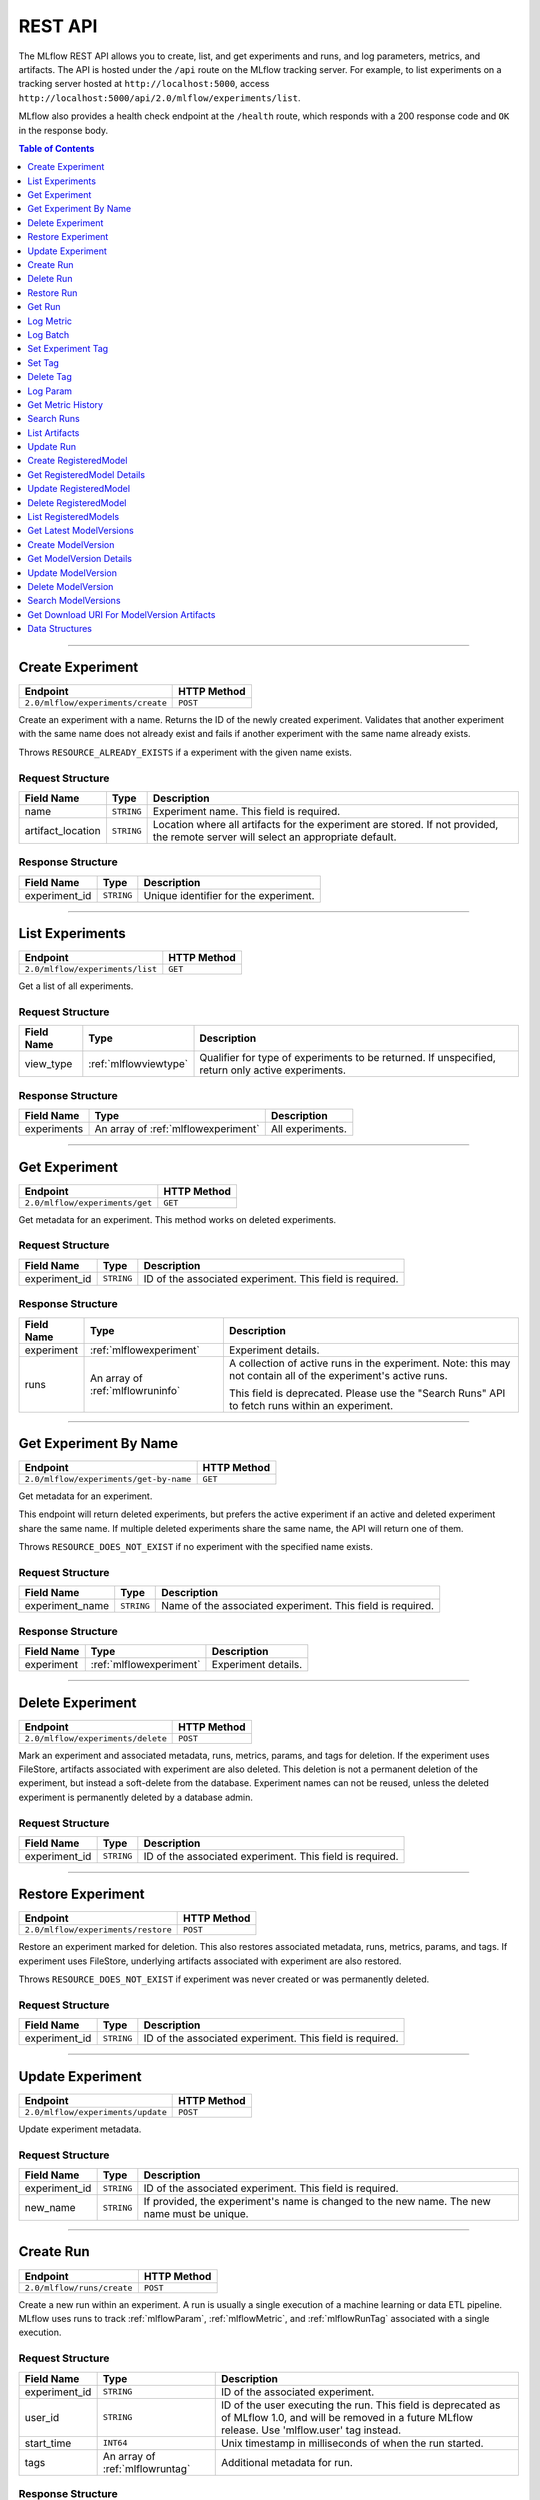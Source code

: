 
.. _rest-api:

========
REST API
========


The MLflow REST API allows you to create, list, and get experiments and runs, and log parameters, metrics, and artifacts.
The API is hosted under the ``/api`` route on the MLflow tracking server. For example, to list
experiments on a tracking server hosted at ``http://localhost:5000``, access
``http://localhost:5000/api/2.0/mlflow/experiments/list``.

MLflow also provides a health check endpoint at the ``/health`` route, which responds with a 200 response code and
``OK`` in the response body.

.. contents:: Table of Contents
    :local:
    :depth: 1

===========================



.. _mlflowMlflowServicecreateExperiment:

Create Experiment
=================


+-----------------------------------+-------------+
|             Endpoint              | HTTP Method |
+===================================+=============+
| ``2.0/mlflow/experiments/create`` | ``POST``    |
+-----------------------------------+-------------+

Create an experiment with a name. Returns the ID of the newly created experiment.
Validates that another experiment with the same name does not already exist and fails
if another experiment with the same name already exists.


Throws ``RESOURCE_ALREADY_EXISTS`` if a experiment with the given name exists.




.. _mlflowCreateExperiment:

Request Structure
-----------------






+-------------------+------------+------------------------------------------------------------------------+
|    Field Name     |    Type    |                              Description                               |
+===================+============+========================================================================+
| name              | ``STRING`` | Experiment name.                                                       |
|                   |            | This field is required.                                                |
|                   |            |                                                                        |
+-------------------+------------+------------------------------------------------------------------------+
| artifact_location | ``STRING`` | Location where all artifacts for the experiment are stored.            |
|                   |            | If not provided, the remote server will select an appropriate default. |
+-------------------+------------+------------------------------------------------------------------------+

.. _mlflowCreateExperimentResponse:

Response Structure
------------------






+---------------+------------+---------------------------------------+
|  Field Name   |    Type    |              Description              |
+===============+============+=======================================+
| experiment_id | ``STRING`` | Unique identifier for the experiment. |
+---------------+------------+---------------------------------------+

===========================



.. _mlflowMlflowServicelistExperiments:

List Experiments
================


+---------------------------------+-------------+
|            Endpoint             | HTTP Method |
+=================================+=============+
| ``2.0/mlflow/experiments/list`` | ``GET``     |
+---------------------------------+-------------+

Get a list of all experiments.




.. _mlflowListExperiments:

Request Structure
-----------------






+------------+-----------------------+---------------------------------------------------+
| Field Name |         Type          |                    Description                    |
+============+=======================+===================================================+
| view_type  | :ref:`mlflowviewtype` | Qualifier for type of experiments to be returned. |
|            |                       | If unspecified, return only active experiments.   |
+------------+-----------------------+---------------------------------------------------+

.. _mlflowListExperimentsResponse:

Response Structure
------------------






+-------------+-------------------------------------+------------------+
| Field Name  |                Type                 |   Description    |
+=============+=====================================+==================+
| experiments | An array of :ref:`mlflowexperiment` | All experiments. |
+-------------+-------------------------------------+------------------+

===========================



.. _mlflowMlflowServicegetExperiment:

Get Experiment
==============


+--------------------------------+-------------+
|            Endpoint            | HTTP Method |
+================================+=============+
| ``2.0/mlflow/experiments/get`` | ``GET``     |
+--------------------------------+-------------+

Get metadata for an experiment. This method works on deleted experiments.




.. _mlflowGetExperiment:

Request Structure
-----------------






+---------------+------------+----------------------------------+
|  Field Name   |    Type    |           Description            |
+===============+============+==================================+
| experiment_id | ``STRING`` | ID of the associated experiment. |
|               |            | This field is required.          |
|               |            |                                  |
+---------------+------------+----------------------------------+

.. _mlflowGetExperimentResponse:

Response Structure
------------------






+------------+----------------------------------+---------------------------------------------------------------------------+
| Field Name |               Type               |                                Description                                |
+============+==================================+===========================================================================+
| experiment | :ref:`mlflowexperiment`          | Experiment details.                                                       |
+------------+----------------------------------+---------------------------------------------------------------------------+
| runs       | An array of :ref:`mlflowruninfo` | A collection of active runs in the experiment. Note: this may not contain |
|            |                                  | all of the experiment's active runs.                                      |
|            |                                  |                                                                           |
|            |                                  | This field is deprecated. Please use the "Search Runs" API to fetch       |
|            |                                  | runs within an experiment.                                                |
+------------+----------------------------------+---------------------------------------------------------------------------+

===========================



.. _mlflowMlflowServicegetExperimentByName:

Get Experiment By Name
======================


+----------------------------------------+-------------+
|                Endpoint                | HTTP Method |
+========================================+=============+
| ``2.0/mlflow/experiments/get-by-name`` | ``GET``     |
+----------------------------------------+-------------+

Get metadata for an experiment.

This endpoint will return deleted experiments, but prefers the active experiment
if an active and deleted experiment share the same name. If multiple deleted
experiments share the same name, the API will return one of them.

Throws ``RESOURCE_DOES_NOT_EXIST`` if no experiment with the specified name exists.




.. _mlflowGetExperimentByName:

Request Structure
-----------------






+-----------------+------------+------------------------------------+
|   Field Name    |    Type    |            Description             |
+=================+============+====================================+
| experiment_name | ``STRING`` | Name of the associated experiment. |
|                 |            | This field is required.            |
|                 |            |                                    |
+-----------------+------------+------------------------------------+

.. _mlflowGetExperimentByNameResponse:

Response Structure
------------------






+------------+-------------------------+---------------------+
| Field Name |          Type           |     Description     |
+============+=========================+=====================+
| experiment | :ref:`mlflowexperiment` | Experiment details. |
+------------+-------------------------+---------------------+

===========================



.. _mlflowMlflowServicedeleteExperiment:

Delete Experiment
=================


+-----------------------------------+-------------+
|             Endpoint              | HTTP Method |
+===================================+=============+
| ``2.0/mlflow/experiments/delete`` | ``POST``    |
+-----------------------------------+-------------+

Mark an experiment and associated metadata, runs, metrics, params, and tags for deletion.
If the experiment uses FileStore, artifacts associated with experiment are also deleted.
This deletion is not a permanent deletion of the experiment, but instead a soft-delete from the database.
Experiment names can not be reused, unless the deleted experiment is permanently deleted by a database admin.



.. _mlflowDeleteExperiment:

Request Structure
-----------------






+---------------+------------+----------------------------------+
|  Field Name   |    Type    |           Description            |
+===============+============+==================================+
| experiment_id | ``STRING`` | ID of the associated experiment. |
|               |            | This field is required.          |
|               |            |                                  |
+---------------+------------+----------------------------------+

===========================



.. _mlflowMlflowServicerestoreExperiment:

Restore Experiment
==================


+------------------------------------+-------------+
|              Endpoint              | HTTP Method |
+====================================+=============+
| ``2.0/mlflow/experiments/restore`` | ``POST``    |
+------------------------------------+-------------+

Restore an experiment marked for deletion. This also restores
associated metadata, runs, metrics, params, and tags. If experiment uses FileStore, underlying
artifacts associated with experiment are also restored.

Throws ``RESOURCE_DOES_NOT_EXIST`` if experiment was never created or was permanently deleted.




.. _mlflowRestoreExperiment:

Request Structure
-----------------






+---------------+------------+----------------------------------+
|  Field Name   |    Type    |           Description            |
+===============+============+==================================+
| experiment_id | ``STRING`` | ID of the associated experiment. |
|               |            | This field is required.          |
|               |            |                                  |
+---------------+------------+----------------------------------+

===========================



.. _mlflowMlflowServiceupdateExperiment:

Update Experiment
=================


+-----------------------------------+-------------+
|             Endpoint              | HTTP Method |
+===================================+=============+
| ``2.0/mlflow/experiments/update`` | ``POST``    |
+-----------------------------------+-------------+

Update experiment metadata.




.. _mlflowUpdateExperiment:

Request Structure
-----------------






+---------------+------------+---------------------------------------------------------------------------------------------+
|  Field Name   |    Type    |                                         Description                                         |
+===============+============+=============================================================================================+
| experiment_id | ``STRING`` | ID of the associated experiment.                                                            |
|               |            | This field is required.                                                                     |
|               |            |                                                                                             |
+---------------+------------+---------------------------------------------------------------------------------------------+
| new_name      | ``STRING`` | If provided, the experiment's name is changed to the new name. The new name must be unique. |
+---------------+------------+---------------------------------------------------------------------------------------------+

===========================



.. _mlflowMlflowServicecreateRun:

Create Run
==========


+----------------------------+-------------+
|          Endpoint          | HTTP Method |
+============================+=============+
| ``2.0/mlflow/runs/create`` | ``POST``    |
+----------------------------+-------------+

Create a new run within an experiment. A run is usually a single execution of a
machine learning or data ETL pipeline. MLflow uses runs to track :ref:`mlflowParam`,
:ref:`mlflowMetric`, and :ref:`mlflowRunTag` associated with a single execution.




.. _mlflowCreateRun:

Request Structure
-----------------






+---------------+---------------------------------+----------------------------------------------------------------------------+
|  Field Name   |              Type               |                                Description                                 |
+===============+=================================+============================================================================+
| experiment_id | ``STRING``                      | ID of the associated experiment.                                           |
+---------------+---------------------------------+----------------------------------------------------------------------------+
| user_id       | ``STRING``                      | ID of the user executing the run.                                          |
|               |                                 | This field is deprecated as of MLflow 1.0, and will be removed in a future |
|               |                                 | MLflow release. Use 'mlflow.user' tag instead.                             |
+---------------+---------------------------------+----------------------------------------------------------------------------+
| start_time    | ``INT64``                       | Unix timestamp in milliseconds of when the run started.                    |
+---------------+---------------------------------+----------------------------------------------------------------------------+
| tags          | An array of :ref:`mlflowruntag` | Additional metadata for run.                                               |
+---------------+---------------------------------+----------------------------------------------------------------------------+

.. _mlflowCreateRunResponse:

Response Structure
------------------






+------------+------------------+------------------------+
| Field Name |       Type       |      Description       |
+============+==================+========================+
| run        | :ref:`mlflowrun` | The newly created run. |
+------------+------------------+------------------------+

===========================



.. _mlflowMlflowServicedeleteRun:

Delete Run
==========


+----------------------------+-------------+
|          Endpoint          | HTTP Method |
+============================+=============+
| ``2.0/mlflow/runs/delete`` | ``POST``    |
+----------------------------+-------------+

Mark a run for deletion.




.. _mlflowDeleteRun:

Request Structure
-----------------






+------------+------------+--------------------------+
| Field Name |    Type    |       Description        |
+============+============+==========================+
| run_id     | ``STRING`` | ID of the run to delete. |
|            |            | This field is required.  |
|            |            |                          |
+------------+------------+--------------------------+

===========================



.. _mlflowMlflowServicerestoreRun:

Restore Run
===========


+-----------------------------+-------------+
|          Endpoint           | HTTP Method |
+=============================+=============+
| ``2.0/mlflow/runs/restore`` | ``POST``    |
+-----------------------------+-------------+

Restore a deleted run.




.. _mlflowRestoreRun:

Request Structure
-----------------






+------------+------------+---------------------------+
| Field Name |    Type    |        Description        |
+============+============+===========================+
| run_id     | ``STRING`` | ID of the run to restore. |
|            |            | This field is required.   |
|            |            |                           |
+------------+------------+---------------------------+

===========================



.. _mlflowMlflowServicegetRun:

Get Run
=======


+-------------------------+-------------+
|        Endpoint         | HTTP Method |
+=========================+=============+
| ``2.0/mlflow/runs/get`` | ``GET``     |
+-------------------------+-------------+

Get metadata, metrics, params, and tags for a run. In the case where multiple metrics
with the same key are logged for a run, return only the value with the latest timestamp.
If there are multiple values with the latest timestamp, return the maximum of these values.




.. _mlflowGetRun:

Request Structure
-----------------






+------------+------------+--------------------------------------------------------------------------+
| Field Name |    Type    |                               Description                                |
+============+============+==========================================================================+
| run_id     | ``STRING`` | ID of the run to fetch. Must be provided.                                |
+------------+------------+--------------------------------------------------------------------------+
| run_uuid   | ``STRING`` | [Deprecated, use run_id instead] ID of the run to fetch. This field will |
|            |            | be removed in a future MLflow version.                                   |
+------------+------------+--------------------------------------------------------------------------+

.. _mlflowGetRunResponse:

Response Structure
------------------






+------------+------------------+----------------------------------------------------------------------------+
| Field Name |       Type       |                                Description                                 |
+============+==================+============================================================================+
| run        | :ref:`mlflowrun` | Run metadata (name, start time, etc) and data (metrics, params, and tags). |
+------------+------------------+----------------------------------------------------------------------------+

===========================



.. _mlflowMlflowServicelogMetric:

Log Metric
==========


+--------------------------------+-------------+
|            Endpoint            | HTTP Method |
+================================+=============+
| ``2.0/mlflow/runs/log-metric`` | ``POST``    |
+--------------------------------+-------------+

Log a metric for a run. A metric is a key-value pair (string key, float value) with an
associated timestamp. Examples include the various metrics that represent ML model accuracy.
A metric can be logged multiple times.




.. _mlflowLogMetric:

Request Structure
-----------------






+------------+------------+-----------------------------------------------------------------------------------------------+
| Field Name |    Type    |                                          Description                                          |
+============+============+===============================================================================================+
| run_id     | ``STRING`` | ID of the run under which to log the metric. Must be provided.                                |
+------------+------------+-----------------------------------------------------------------------------------------------+
| run_uuid   | ``STRING`` | [Deprecated, use run_id instead] ID of the run under which to log the metric. This field will |
|            |            | be removed in a future MLflow version.                                                        |
+------------+------------+-----------------------------------------------------------------------------------------------+
| key        | ``STRING`` | Name of the metric.                                                                           |
|            |            | This field is required.                                                                       |
|            |            |                                                                                               |
+------------+------------+-----------------------------------------------------------------------------------------------+
| value      | ``DOUBLE`` | Double value of the metric being logged.                                                      |
|            |            | This field is required.                                                                       |
|            |            |                                                                                               |
+------------+------------+-----------------------------------------------------------------------------------------------+
| timestamp  | ``INT64``  | Unix timestamp in milliseconds at the time metric was logged.                                 |
|            |            | This field is required.                                                                       |
|            |            |                                                                                               |
+------------+------------+-----------------------------------------------------------------------------------------------+
| step       | ``INT64``  | Step at which to log the metric                                                               |
+------------+------------+-----------------------------------------------------------------------------------------------+

===========================



.. _mlflowMlflowServicelogBatch:

Log Batch
=========


+-------------------------------+-------------+
|           Endpoint            | HTTP Method |
+===============================+=============+
| ``2.0/mlflow/runs/log-batch`` | ``POST``    |
+-------------------------------+-------------+

Log a batch of metrics, params, and tags for a run.
If any data failed to be persisted, the server will respond with an error (non-200 status code).
In case of error (due to internal server error or an invalid request), partial data may
be written.

You can write metrics, params, and tags in interleaving fashion, but within a given entity
type are guaranteed to follow the order specified in the request body. That is, for an API
request like

.. code-block:: json

  {
     "run_id": "2a14ed5c6a87499199e0106c3501eab8",
     "metrics": [
       {"key": "mae", "value": 2.5, "timestamp": 1552550804},
       {"key": "rmse", "value": 2.7, "timestamp": 1552550804},
     ],
     "params": [
       {"key": "model_class", "value": "LogisticRegression"},
     ]
  }

the server is guaranteed to write metric "rmse" after "mae", though it may write param
"model_class" before both metrics, after "mae", or after both metrics.

The overwrite behavior for metrics, params, and tags is as follows:

- Metrics: metric values are never overwritten. Logging a metric (key, value, timestamp) appends to the set of values for the metric with the provided key.

- Tags: tag values can be overwritten by successive writes to the same tag key. That is, if multiple tag values with the same key are provided in the same API request, the last-provided tag value is written. Logging the same tag (key, value) is permitted - that is, logging a tag is idempotent.

- Params: once written, param values cannot be changed (attempting to overwrite a param value will result in an error). However, logging the same param (key, value) is permitted - that is, logging a param is idempotent.

Request Limits
--------------
A single JSON-serialized API request may be up to 1 MB in size and contain:

- No more than 1000 metrics, params, and tags in total
- Up to 1000 metrics
- Up to 100 params
- Up to 100 tags

For example, a valid request might contain 900 metrics, 50 params, and 50 tags, but logging
900 metrics, 50 params, and 51 tags is invalid. The following limits also apply
to metric, param, and tag keys and values:

- Metric, param, and tag keys can be up to 250 characters in length
- Param and tag values can be up to 250 characters in length




.. _mlflowLogBatch:

Request Structure
-----------------






+------------+---------------------------------+---------------------------------------------------------------------------------+
| Field Name |              Type               |                                   Description                                   |
+============+=================================+=================================================================================+
| run_id     | ``STRING``                      | ID of the run to log under                                                      |
+------------+---------------------------------+---------------------------------------------------------------------------------+
| metrics    | An array of :ref:`mlflowmetric` | Metrics to log. A single request can contain up to 1000 metrics, and up to 1000 |
|            |                                 | metrics, params, and tags in total.                                             |
+------------+---------------------------------+---------------------------------------------------------------------------------+
| params     | An array of :ref:`mlflowparam`  | Params to log. A single request can contain up to 100 params, and up to 1000    |
|            |                                 | metrics, params, and tags in total.                                             |
+------------+---------------------------------+---------------------------------------------------------------------------------+
| tags       | An array of :ref:`mlflowruntag` | Tags to log. A single request can contain up to 100 tags, and up to 1000        |
|            |                                 | metrics, params, and tags in total.                                             |
+------------+---------------------------------+---------------------------------------------------------------------------------+

===========================



.. _mlflowMlflowServicesetExperimentTag:

Set Experiment Tag
==================


+-----------------------------------------------+-------------+
|                   Endpoint                    | HTTP Method |
+===============================================+=============+
| ``2.0/mlflow/experiments/set-experiment-tag`` | ``POST``    |
+-----------------------------------------------+-------------+

Set a tag on an experiment. Experiment tags are metadata that can be updated.




.. _mlflowSetExperimentTag:

Request Structure
-----------------






+---------------+------------+-------------------------------------------------------------------------------------+
|  Field Name   |    Type    |                                     Description                                     |
+===============+============+=====================================================================================+
| experiment_id | ``STRING`` | ID of the experiment under which to log the tag. Must be provided.                  |
|               |            | This field is required.                                                             |
|               |            |                                                                                     |
+---------------+------------+-------------------------------------------------------------------------------------+
| key           | ``STRING`` | Name of the tag. Maximum size depends on storage backend.                           |
|               |            | All storage backends are guaranteed to support key values up to 250 bytes in size.  |
|               |            | This field is required.                                                             |
|               |            |                                                                                     |
+---------------+------------+-------------------------------------------------------------------------------------+
| value         | ``STRING`` | String value of the tag being logged. Maximum size depends on storage backend.      |
|               |            | All storage backends are guaranteed to support key values up to 5000 bytes in size. |
|               |            | This field is required.                                                             |
|               |            |                                                                                     |
+---------------+------------+-------------------------------------------------------------------------------------+

===========================



.. _mlflowMlflowServicesetTag:

Set Tag
=======


+-----------------------------+-------------+
|          Endpoint           | HTTP Method |
+=============================+=============+
| ``2.0/mlflow/runs/set-tag`` | ``POST``    |
+-----------------------------+-------------+

Set a tag on a run. Tags are run metadata that can be updated during a run and after
a run completes.




.. _mlflowSetTag:

Request Structure
-----------------






+------------+------------+--------------------------------------------------------------------------------------------+
| Field Name |    Type    |                                        Description                                         |
+============+============+============================================================================================+
| run_id     | ``STRING`` | ID of the run under which to log the tag. Must be provided.                                |
+------------+------------+--------------------------------------------------------------------------------------------+
| run_uuid   | ``STRING`` | [Deprecated, use run_id instead] ID of the run under which to log the tag. This field will |
|            |            | be removed in a future MLflow version.                                                     |
+------------+------------+--------------------------------------------------------------------------------------------+
| key        | ``STRING`` | Name of the tag. Maximum size depends on storage backend.                                  |
|            |            | All storage backends are guaranteed to support key values up to 250 bytes in size.         |
|            |            | This field is required.                                                                    |
|            |            |                                                                                            |
+------------+------------+--------------------------------------------------------------------------------------------+
| value      | ``STRING`` | String value of the tag being logged. Maximum size depends on storage backend.             |
|            |            | All storage backends are guaranteed to support key values up to 5000 bytes in size.        |
|            |            | This field is required.                                                                    |
|            |            |                                                                                            |
+------------+------------+--------------------------------------------------------------------------------------------+

===========================



.. _mlflowMlflowServicedeleteTag:

Delete Tag
==========


+--------------------------------+-------------+
|            Endpoint            | HTTP Method |
+================================+=============+
| ``2.0/mlflow/runs/delete-tag`` | ``POST``    |
+--------------------------------+-------------+

Delete a tag on a run. Tags are run metadata that can be updated during a run and after
a run completes.




.. _mlflowDeleteTag:

Request Structure
-----------------






+------------+------------+----------------------------------------------------------------+
| Field Name |    Type    |                          Description                           |
+============+============+================================================================+
| run_id     | ``STRING`` | ID of the run that the tag was logged under. Must be provided. |
|            |            | This field is required.                                        |
|            |            |                                                                |
+------------+------------+----------------------------------------------------------------+
| key        | ``STRING`` | Name of the tag. Maximum size is 255 bytes. Must be provided.  |
|            |            | This field is required.                                        |
|            |            |                                                                |
+------------+------------+----------------------------------------------------------------+

===========================



.. _mlflowMlflowServicelogParam:

Log Param
=========


+-----------------------------------+-------------+
|             Endpoint              | HTTP Method |
+===================================+=============+
| ``2.0/mlflow/runs/log-parameter`` | ``POST``    |
+-----------------------------------+-------------+

Log a param used for a run. A param is a key-value pair (string key,
string value). Examples include hyperparameters used for ML model training and
constant dates and values used in an ETL pipeline. A param can be logged only once for a run.




.. _mlflowLogParam:

Request Structure
-----------------






+------------+------------+----------------------------------------------------------------------------------------------+
| Field Name |    Type    |                                         Description                                          |
+============+============+==============================================================================================+
| run_id     | ``STRING`` | ID of the run under which to log the param. Must be provided.                                |
+------------+------------+----------------------------------------------------------------------------------------------+
| run_uuid   | ``STRING`` | [Deprecated, use run_id instead] ID of the run under which to log the param. This field will |
|            |            | be removed in a future MLflow version.                                                       |
+------------+------------+----------------------------------------------------------------------------------------------+
| key        | ``STRING`` | Name of the param. Maximum size is 255 bytes.                                                |
|            |            | This field is required.                                                                      |
|            |            |                                                                                              |
+------------+------------+----------------------------------------------------------------------------------------------+
| value      | ``STRING`` | String value of the param being logged. Maximum size is 500 bytes.                           |
|            |            | This field is required.                                                                      |
|            |            |                                                                                              |
+------------+------------+----------------------------------------------------------------------------------------------+

===========================



.. _mlflowMlflowServicegetMetricHistory:

Get Metric History
==================


+------------------------------------+-------------+
|              Endpoint              | HTTP Method |
+====================================+=============+
| ``2.0/mlflow/metrics/get-history`` | ``GET``     |
+------------------------------------+-------------+

Get a list of all values for the specified metric for a given run.




.. _mlflowGetMetricHistory:

Request Structure
-----------------






+------------+------------+----------------------------------------------------------------------------------------------+
| Field Name |    Type    |                                         Description                                          |
+============+============+==============================================================================================+
| run_id     | ``STRING`` | ID of the run from which to fetch metric values. Must be provided.                           |
+------------+------------+----------------------------------------------------------------------------------------------+
| run_uuid   | ``STRING`` | [Deprecated, use run_id instead] ID of the run from which to fetch metric values. This field |
|            |            | will be removed in a future MLflow version.                                                  |
+------------+------------+----------------------------------------------------------------------------------------------+
| metric_key | ``STRING`` | Name of the metric.                                                                          |
|            |            | This field is required.                                                                      |
|            |            |                                                                                              |
+------------+------------+----------------------------------------------------------------------------------------------+

.. _mlflowGetMetricHistoryResponse:

Response Structure
------------------






+------------+---------------------------------+------------------------------------+
| Field Name |              Type               |            Description             |
+============+=================================+====================================+
| metrics    | An array of :ref:`mlflowmetric` | All logged values for this metric. |
+------------+---------------------------------+------------------------------------+

===========================



.. _mlflowMlflowServicesearchRuns:

Search Runs
===========


+----------------------------+-------------+
|          Endpoint          | HTTP Method |
+============================+=============+
| ``2.0/mlflow/runs/search`` | ``POST``    |
+----------------------------+-------------+

Search for runs that satisfy expressions. Search expressions can use :ref:`mlflowMetric` and
:ref:`mlflowParam` keys.




.. _mlflowSearchRuns:

Request Structure
-----------------






+----------------+------------------------+------------------------------------------------------------------------------------------------------+
|   Field Name   |          Type          |                                             Description                                              |
+================+========================+======================================================================================================+
| experiment_ids | An array of ``STRING`` | List of experiment IDs to search over.                                                               |
+----------------+------------------------+------------------------------------------------------------------------------------------------------+
| filter         | ``STRING``             | A filter expression over params, metrics, and tags, that allows returning a subset of                |
|                |                        | runs. The syntax is a subset of SQL that supports ANDing together binary operations                  |
|                |                        | between a param, metric, or tag and a constant.                                                      |
|                |                        |                                                                                                      |
|                |                        | Example: ``metrics.rmse < 1 and params.model_class = 'LogisticRegression'``                          |
|                |                        |                                                                                                      |
|                |                        | You can select columns with special characters (hyphen, space, period, etc.) by using double quotes: |
|                |                        | ``metrics."model class" = 'LinearRegression' and tags."user-name" = 'Tomas'``                        |
|                |                        |                                                                                                      |
|                |                        | Supported operators are ``=``, ``!=``, ``>``, ``>=``, ``<``, and ``<=``.                             |
+----------------+------------------------+------------------------------------------------------------------------------------------------------+
| run_view_type  | :ref:`mlflowviewtype`  | Whether to display only active, only deleted, or all runs.                                           |
|                |                        | Defaults to only active runs.                                                                        |
+----------------+------------------------+------------------------------------------------------------------------------------------------------+
| max_results    | ``INT32``              | Maximum number of runs desired. Max threshold is 50000                                               |
+----------------+------------------------+------------------------------------------------------------------------------------------------------+
| order_by       | An array of ``STRING`` | List of columns to be ordered by, including attributes, params, metrics, and tags with an            |
|                |                        | optional "DESC" or "ASC" annotation, where "ASC" is the default.                                     |
|                |                        | Example: ["params.input DESC", "metrics.alpha ASC", "metrics.rmse"]                                  |
|                |                        | Tiebreaks are done by start_time DESC followed by run_id for runs with the same start time           |
|                |                        | (and this is the default ordering criterion if order_by is not provided).                            |
+----------------+------------------------+------------------------------------------------------------------------------------------------------+
| page_token     | ``STRING``             |                                                                                                      |
+----------------+------------------------+------------------------------------------------------------------------------------------------------+

.. _mlflowSearchRunsResponse:

Response Structure
------------------






+-----------------+------------------------------+--------------------------------------+
|   Field Name    |             Type             |             Description              |
+=================+==============================+======================================+
| runs            | An array of :ref:`mlflowrun` | Runs that match the search criteria. |
+-----------------+------------------------------+--------------------------------------+
| next_page_token | ``STRING``                   |                                      |
+-----------------+------------------------------+--------------------------------------+

===========================



.. _mlflowMlflowServicelistArtifacts:

List Artifacts
==============


+-------------------------------+-------------+
|           Endpoint            | HTTP Method |
+===============================+=============+
| ``2.0/mlflow/artifacts/list`` | ``GET``     |
+-------------------------------+-------------+

List artifacts for a run. Takes an optional ``artifact_path`` prefix which if specified,
the response contains only artifacts with the specified prefix.




.. _mlflowListArtifacts:

Request Structure
-----------------






+------------+------------+-----------------------------------------------------------------------------------------+
| Field Name |    Type    |                                       Description                                       |
+============+============+=========================================================================================+
| run_id     | ``STRING`` | ID of the run whose artifacts to list. Must be provided.                                |
+------------+------------+-----------------------------------------------------------------------------------------+
| run_uuid   | ``STRING`` | [Deprecated, use run_id instead] ID of the run whose artifacts to list. This field will |
|            |            | be removed in a future MLflow version.                                                  |
+------------+------------+-----------------------------------------------------------------------------------------+
| path       | ``STRING`` | Filter artifacts matching this path (a relative path from the root artifact directory). |
+------------+------------+-----------------------------------------------------------------------------------------+

.. _mlflowListArtifactsResponse:

Response Structure
------------------






+------------+-----------------------------------+-------------------------------------------+
| Field Name |               Type                |                Description                |
+============+===================================+===========================================+
| root_uri   | ``STRING``                        | Root artifact directory for the run.      |
+------------+-----------------------------------+-------------------------------------------+
| files      | An array of :ref:`mlflowfileinfo` | File location and metadata for artifacts. |
+------------+-----------------------------------+-------------------------------------------+

===========================



.. _mlflowMlflowServiceupdateRun:

Update Run
==========


+----------------------------+-------------+
|          Endpoint          | HTTP Method |
+============================+=============+
| ``2.0/mlflow/runs/update`` | ``POST``    |
+----------------------------+-------------+

Update run metadata.




.. _mlflowUpdateRun:

Request Structure
-----------------






+------------+------------------------+----------------------------------------------------------------------------+
| Field Name |          Type          |                                Description                                 |
+============+========================+============================================================================+
| run_id     | ``STRING``             | ID of the run to update. Must be provided.                                 |
+------------+------------------------+----------------------------------------------------------------------------+
| run_uuid   | ``STRING``             | [Deprecated, use run_id instead] ID of the run to update.. This field will |
|            |                        | be removed in a future MLflow version.                                     |
+------------+------------------------+----------------------------------------------------------------------------+
| status     | :ref:`mlflowrunstatus` | Updated status of the run.                                                 |
+------------+------------------------+----------------------------------------------------------------------------+
| end_time   | ``INT64``              | Unix timestamp in milliseconds of when the run ended.                      |
+------------+------------------------+----------------------------------------------------------------------------+

.. _mlflowUpdateRunResponse:

Response Structure
------------------






+------------+----------------------+------------------------------+
| Field Name |         Type         |         Description          |
+============+======================+==============================+
| run_info   | :ref:`mlflowruninfo` | Updated metadata of the run. |
+------------+----------------------+------------------------------+

===========================



.. _mlflowModelRegistryServicecreateRegisteredModel:

Create RegisteredModel
======================


+-----------------------------------------+-------------+
|                Endpoint                 | HTTP Method |
+=========================================+=============+
| ``2.0/mlflow/registered-models/create`` | ``POST``    |
+-----------------------------------------+-------------+


Throws ``RESOURCE_ALREADY_EXISTS`` if a registered model with the given name exists.




.. _mlflowCreateRegisteredModel:

Request Structure
-----------------






+------------+------------+---------------------------------+
| Field Name |    Type    |           Description           |
+============+============+=================================+
| name       | ``STRING`` | Register models under this name |
|            |            | This field is required.         |
|            |            |                                 |
+------------+------------+---------------------------------+

.. _mlflowCreateRegisteredModelResponse:

Response Structure
------------------






+------------------+------------------------------+-------------+
|    Field Name    |             Type             | Description |
+==================+==============================+=============+
| registered_model | :ref:`mlflowregisteredmodel` |             |
+------------------+------------------------------+-------------+

===========================



.. _mlflowModelRegistryServicegetRegisteredModelDetails:

Get RegisteredModel Details
===========================


+----------------------------------------------+-------------+
|                   Endpoint                   | HTTP Method |
+==============================================+=============+
| ``2.0/mlflow/registered-models/get-details`` | ``POST``    |
+----------------------------------------------+-------------+





.. _mlflowGetRegisteredModelDetails:

Request Structure
-----------------






+------------------+------------------------------+-------------------------+
|    Field Name    |             Type             |       Description       |
+==================+==============================+=========================+
| registered_model | :ref:`mlflowregisteredmodel` | Registered model.       |
|                  |                              | This field is required. |
|                  |                              |                         |
+------------------+------------------------------+-------------------------+

.. _mlflowGetRegisteredModelDetailsResponse:

Response Structure
------------------






+---------------------------+--------------------------------------+-------------+
|        Field Name         |                 Type                 | Description |
+===========================+======================================+=============+
| registered_model_detailed | :ref:`mlflowregisteredmodeldetailed` |             |
+---------------------------+--------------------------------------+-------------+

===========================



.. _mlflowModelRegistryServiceupdateRegisteredModel:

Update RegisteredModel
======================


+-----------------------------------------+-------------+
|                Endpoint                 | HTTP Method |
+=========================================+=============+
| ``2.0/mlflow/registered-models/update`` | ``PATCH``   |
+-----------------------------------------+-------------+





.. _mlflowUpdateRegisteredModel:

Request Structure
-----------------






+------------------+------------------------------+---------------------------------------------------------------------+
|    Field Name    |             Type             |                             Description                             |
+==================+==============================+=====================================================================+
| registered_model | :ref:`mlflowregisteredmodel` | Registered model.                                                   |
|                  |                              | This field is required.                                             |
|                  |                              |                                                                     |
+------------------+------------------------------+---------------------------------------------------------------------+
| name             | ``STRING``                   | If provided, updates the name for this ``registered_model``.        |
+------------------+------------------------------+---------------------------------------------------------------------+
| description      | ``STRING``                   | If provided, updates the description for this ``registered_model``. |
+------------------+------------------------------+---------------------------------------------------------------------+

.. _mlflowUpdateRegisteredModelResponse:

Response Structure
------------------






+------------------+------------------------------+-------------+
|    Field Name    |             Type             | Description |
+==================+==============================+=============+
| registered_model | :ref:`mlflowregisteredmodel` |             |
+------------------+------------------------------+-------------+

===========================



.. _mlflowModelRegistryServicedeleteRegisteredModel:

Delete RegisteredModel
======================


+-----------------------------------------+-------------+
|                Endpoint                 | HTTP Method |
+=========================================+=============+
| ``2.0/mlflow/registered-models/delete`` | ``DELETE``  |
+-----------------------------------------+-------------+





.. _mlflowDeleteRegisteredModel:

Request Structure
-----------------






+------------------+------------------------------+-------------------------+
|    Field Name    |             Type             |       Description       |
+==================+==============================+=========================+
| registered_model | :ref:`mlflowregisteredmodel` | Registered model.       |
|                  |                              | This field is required. |
|                  |                              |                         |
+------------------+------------------------------+-------------------------+

===========================



.. _mlflowModelRegistryServicelistRegisteredModels:

List RegisteredModels
=====================


+---------------------------------------+-------------+
|               Endpoint                | HTTP Method |
+=======================================+=============+
| ``2.0/mlflow/registered-models/list`` | ``GET``     |
+---------------------------------------+-------------+





.. _mlflowListRegisteredModelsResponse:

Response Structure
------------------






+----------------------------+--------------------------------------------------+-------------+
|         Field Name         |                       Type                       | Description |
+============================+==================================================+=============+
| registered_models_detailed | An array of :ref:`mlflowregisteredmodeldetailed` |             |
+----------------------------+--------------------------------------------------+-------------+

===========================



.. _mlflowModelRegistryServicegetLatestVersions:

Get Latest ModelVersions
========================


+------------------------------------------------------+-------------+
|                       Endpoint                       | HTTP Method |
+======================================================+=============+
| ``2.0/mlflow/registered-models/get-latest-versions`` | ``POST``    |
+------------------------------------------------------+-------------+





.. _mlflowGetLatestVersions:

Request Structure
-----------------






+------------------+------------------------------+-------------------------+
|    Field Name    |             Type             |       Description       |
+==================+==============================+=========================+
| registered_model | :ref:`mlflowregisteredmodel` | Registered model.       |
|                  |                              | This field is required. |
|                  |                              |                         |
+------------------+------------------------------+-------------------------+
| stages           | An array of ``STRING``       | List of stages.         |
+------------------+------------------------------+-------------------------+

.. _mlflowGetLatestVersionsResponse:

Response Structure
------------------






+-------------------------+-----------------------------------------------+--------------------------------------------------------------------------------------------------+
|       Field Name        |                     Type                      |                                           Description                                            |
+=========================+===============================================+==================================================================================================+
| model_versions_detailed | An array of :ref:`mlflowmodelversiondetailed` | Latest version models for each requests stage. Only return models with current ``READY`` status. |
|                         |                                               | If no ``stages`` provided, returns the latest version for each stage, including ``"None"``.      |
+-------------------------+-----------------------------------------------+--------------------------------------------------------------------------------------------------+

===========================



.. _mlflowModelRegistryServicecreateModelVersion:

Create ModelVersion
===================


+--------------------------------------+-------------+
|               Endpoint               | HTTP Method |
+======================================+=============+
| ``2.0/mlflow/model-versions/create`` | ``POST``    |
+--------------------------------------+-------------+





.. _mlflowCreateModelVersion:

Request Structure
-----------------






+------------+------------+------------------------------------------------------------------------------------+
| Field Name |    Type    |                                    Description                                     |
+============+============+====================================================================================+
| name       | ``STRING`` | Register model under this name                                                     |
|            |            | This field is required.                                                            |
|            |            |                                                                                    |
+------------+------------+------------------------------------------------------------------------------------+
| source     | ``STRING`` | URI indicating the location of the model artifacts.                                |
|            |            | This field is required.                                                            |
|            |            |                                                                                    |
+------------+------------+------------------------------------------------------------------------------------+
| run_id     | ``STRING`` | MLflow run ID for correlation, if ``source`` was generated by an experiment run in |
|            |            | MLflow tracking server                                                             |
+------------+------------+------------------------------------------------------------------------------------+

.. _mlflowCreateModelVersionResponse:

Response Structure
------------------






+---------------+---------------------------+-----------------------------------------------------------------+
|  Field Name   |           Type            |                           Description                           |
+===============+===========================+=================================================================+
| model_version | :ref:`mlflowmodelversion` | Return new version number generated for this model in registry. |
+---------------+---------------------------+-----------------------------------------------------------------+

===========================



.. _mlflowModelRegistryServicegetModelVersionDetails:

Get ModelVersion Details
========================


+-------------------------------------------+-------------+
|                 Endpoint                  | HTTP Method |
+===========================================+=============+
| ``2.0/mlflow/model-versions/get-details`` | ``POST``    |
+-------------------------------------------+-------------+





.. _mlflowGetModelVersionDetails:

Request Structure
-----------------






+---------------+---------------------------+-------------------------+
|  Field Name   |           Type            |       Description       |
+===============+===========================+=========================+
| model_version | :ref:`mlflowmodelversion` | Model version.          |
|               |                           | This field is required. |
|               |                           |                         |
+---------------+---------------------------+-------------------------+

.. _mlflowGetModelVersionDetailsResponse:

Response Structure
------------------






+------------------------+-----------------------------------+-------------+
|       Field Name       |               Type                | Description |
+========================+===================================+=============+
| model_version_detailed | :ref:`mlflowmodelversiondetailed` |             |
+------------------------+-----------------------------------+-------------+

===========================



.. _mlflowModelRegistryServiceupdateModelVersion:

Update ModelVersion
===================


+--------------------------------------+-------------+
|               Endpoint               | HTTP Method |
+======================================+=============+
| ``2.0/mlflow/model-versions/update`` | ``PATCH``   |
+--------------------------------------+-------------+





.. _mlflowUpdateModelVersion:

Request Structure
-----------------






+---------------+---------------------------+---------------------------------------------------------------------+
|  Field Name   |           Type            |                             Description                             |
+===============+===========================+=====================================================================+
| model_version | :ref:`mlflowmodelversion` | Model version.                                                      |
|               |                           | This field is required.                                             |
|               |                           |                                                                     |
+---------------+---------------------------+---------------------------------------------------------------------+
| stage         | ``STRING``                | If provided, transition ``model_version`` to new stage.             |
+---------------+---------------------------+---------------------------------------------------------------------+
| description   | ``STRING``                | If provided, updates the description for this ``registered_model``. |
+---------------+---------------------------+---------------------------------------------------------------------+

===========================



.. _mlflowModelRegistryServicedeleteModelVersion:

Delete ModelVersion
===================


+--------------------------------------+-------------+
|               Endpoint               | HTTP Method |
+======================================+=============+
| ``2.0/mlflow/model-versions/delete`` | ``DELETE``  |
+--------------------------------------+-------------+





.. _mlflowDeleteModelVersion:

Request Structure
-----------------






+---------------+---------------------------+-------------------------+
|  Field Name   |           Type            |       Description       |
+===============+===========================+=========================+
| model_version | :ref:`mlflowmodelversion` | Model version.          |
|               |                           | This field is required. |
|               |                           |                         |
+---------------+---------------------------+-------------------------+

===========================



.. _mlflowModelRegistryServicesearchModelVersions:

Search ModelVersions
====================


+--------------------------------------+-------------+
|               Endpoint               | HTTP Method |
+======================================+=============+
| ``2.0/mlflow/model-versions/search`` | ``GET``     |
+--------------------------------------+-------------+





.. _mlflowSearchModelVersions:

Request Structure
-----------------






+-------------+------------------------+--------------------------------------------------------------------------------------------+
| Field Name  |          Type          |                                        Description                                         |
+=============+========================+============================================================================================+
| filter      | ``STRING``             | String filter condition, like "name='my-model-name'". Must be a single boolean condition,  |
|             |                        | with string values wrapped in single quotes.                                               |
+-------------+------------------------+--------------------------------------------------------------------------------------------+
| max_results | ``INT64``              | Maximum number of models desired. Max threshold is 1000.                                   |
+-------------+------------------------+--------------------------------------------------------------------------------------------+
| order_by    | An array of ``STRING`` | List of columns to be ordered by including model name, version, stage with an              |
|             |                        | optional "DESC" or "ASC" annotation, where "ASC" is the default.                           |
|             |                        | Tiebreaks are done by latest stage transition timestamp, followed by name ASC, followed by |
|             |                        | version DESC.                                                                              |
+-------------+------------------------+--------------------------------------------------------------------------------------------+
| page_token  | ``STRING``             | Pagination token to go to next page based on previous search query.                        |
+-------------+------------------------+--------------------------------------------------------------------------------------------+

.. _mlflowSearchModelVersionsResponse:

Response Structure
------------------






+-------------------------+-----------------------------------------------+----------------------------------------------------------------------------+
|       Field Name        |                     Type                      |                                Description                                 |
+=========================+===============================================+============================================================================+
| model_versions_detailed | An array of :ref:`mlflowmodelversiondetailed` | Models that match the search criteria                                      |
+-------------------------+-----------------------------------------------+----------------------------------------------------------------------------+
| next_page_token         | ``STRING``                                    | Pagination token to request next page of models for the same search query. |
+-------------------------+-----------------------------------------------+----------------------------------------------------------------------------+

===========================



.. _mlflowModelRegistryServicegetModelVersionDownloadUri:

Get Download URI For ModelVersion Artifacts
===========================================


+------------------------------------------------+-------------+
|                    Endpoint                    | HTTP Method |
+================================================+=============+
| ``2.0/mlflow/model-versions/get-download-uri`` | ``POST``    |
+------------------------------------------------+-------------+





.. _mlflowGetModelVersionDownloadUri:

Request Structure
-----------------






+---------------+---------------------------+---------------------------+
|  Field Name   |           Type            |        Description        |
+===============+===========================+===========================+
| model_version | :ref:`mlflowmodelversion` | Name and version of model |
|               |                           | This field is required.   |
|               |                           |                           |
+---------------+---------------------------+---------------------------+

.. _mlflowGetModelVersionDownloadUriResponse:

Response Structure
------------------






+--------------+------------+-------------------------------------------------------------------------+
|  Field Name  |    Type    |                               Description                               |
+==============+============+=========================================================================+
| artifact_uri | ``STRING`` | URI corresponding to where artifacts for this model version are stored. |
+--------------+------------+-------------------------------------------------------------------------+

.. _RESTadd:

Data Structures
===============



.. _mlflowExperiment:

Experiment
----------



Experiment


+-------------------+----------------------------------------+--------------------------------------------------------------------+
|    Field Name     |                  Type                  |                            Description                             |
+===================+========================================+====================================================================+
| experiment_id     | ``STRING``                             | Unique identifier for the experiment.                              |
+-------------------+----------------------------------------+--------------------------------------------------------------------+
| name              | ``STRING``                             | Human readable name that identifies the experiment.                |
+-------------------+----------------------------------------+--------------------------------------------------------------------+
| artifact_location | ``STRING``                             | Location where artifacts for the experiment are stored.            |
+-------------------+----------------------------------------+--------------------------------------------------------------------+
| lifecycle_stage   | ``STRING``                             | Current life cycle stage of the experiment: "active" or "deleted". |
|                   |                                        | Deleted experiments are not returned by APIs.                      |
+-------------------+----------------------------------------+--------------------------------------------------------------------+
| last_update_time  | ``INT64``                              | Last update time                                                   |
+-------------------+----------------------------------------+--------------------------------------------------------------------+
| creation_time     | ``INT64``                              | Creation time                                                      |
+-------------------+----------------------------------------+--------------------------------------------------------------------+
| tags              | An array of :ref:`mlflowexperimenttag` | Tags: Additional metadata key-value pairs.                         |
+-------------------+----------------------------------------+--------------------------------------------------------------------+

.. _mlflowExperimentTag:

ExperimentTag
-------------



Tag for an experiment.


+------------+------------+----------------+
| Field Name |    Type    |  Description   |
+============+============+================+
| key        | ``STRING`` | The tag key.   |
+------------+------------+----------------+
| value      | ``STRING`` | The tag value. |
+------------+------------+----------------+

.. _mlflowFileInfo:

FileInfo
--------



Metadata of a single artifact file or directory.


+------------+------------+---------------------------------------------------+
| Field Name |    Type    |                    Description                    |
+============+============+===================================================+
| path       | ``STRING`` | Path relative to the root artifact directory run. |
+------------+------------+---------------------------------------------------+
| is_dir     | ``BOOL``   | Whether the path is a directory.                  |
+------------+------------+---------------------------------------------------+
| file_size  | ``INT64``  | Size in bytes. Unset for directories.             |
+------------+------------+---------------------------------------------------+

.. _mlflowMetric:

Metric
------



Metric associated with a run, represented as a key-value pair.


+------------+------------+--------------------------------------------------+
| Field Name |    Type    |                   Description                    |
+============+============+==================================================+
| key        | ``STRING`` | Key identifying this metric.                     |
+------------+------------+--------------------------------------------------+
| value      | ``DOUBLE`` | Value associated with this metric.               |
+------------+------------+--------------------------------------------------+
| timestamp  | ``INT64``  | The timestamp at which this metric was recorded. |
+------------+------------+--------------------------------------------------+
| step       | ``INT64``  | Step at which to log the metric.                 |
+------------+------------+--------------------------------------------------+

.. _mlflowModelVersion:

ModelVersion
------------


+------------------+------------------------------+-------------------------+
|    Field Name    |             Type             |       Description       |
+==================+==============================+=========================+
| registered_model | :ref:`mlflowregisteredmodel` | Registered model.       |
+------------------+------------------------------+-------------------------+
| version          | ``INT64``                    | Model's version number. |
+------------------+------------------------------+-------------------------+

.. _mlflowModelVersionDetailed:

ModelVersionDetailed
--------------------


+------------------------+---------------------------------+-------------------------------------------------------------------------------------------------+
|       Field Name       |              Type               |                                           Description                                           |
+========================+=================================+=================================================================================================+
| model_version          | :ref:`mlflowmodelversion`       | Model Version                                                                                   |
+------------------------+---------------------------------+-------------------------------------------------------------------------------------------------+
| creation_timestamp     | ``INT64``                       | Timestamp recorded when this ``model_version`` was created.                                     |
+------------------------+---------------------------------+-------------------------------------------------------------------------------------------------+
| last_updated_timestamp | ``INT64``                       | Timestamp recorded when metadata for this ``model_version`` was last updated.                   |
+------------------------+---------------------------------+-------------------------------------------------------------------------------------------------+
| user_id                | ``STRING``                      | User that created this ``model_version``.                                                       |
+------------------------+---------------------------------+-------------------------------------------------------------------------------------------------+
| current_stage          | ``STRING``                      | Current stage for this ``model_version``.                                                       |
+------------------------+---------------------------------+-------------------------------------------------------------------------------------------------+
| description            | ``STRING``                      | Description of this ``model_version``.                                                          |
+------------------------+---------------------------------+-------------------------------------------------------------------------------------------------+
| source                 | ``STRING``                      | URI indicating the location of the source model artifacts, used when creating ``model_version`` |
+------------------------+---------------------------------+-------------------------------------------------------------------------------------------------+
| run_id                 | ``STRING``                      | MLflow run ID used when creating ``model_version``, if ``source`` was generated by an           |
|                        |                                 | experiment run stored in MLflow tracking server.                                                |
+------------------------+---------------------------------+-------------------------------------------------------------------------------------------------+
| status                 | :ref:`mlflowmodelversionstatus` | Current status of ``model_version``                                                             |
+------------------------+---------------------------------+-------------------------------------------------------------------------------------------------+
| status_message         | ``STRING``                      | Details on current ``status``, if it is pending or failed.                                      |
+------------------------+---------------------------------+-------------------------------------------------------------------------------------------------+

.. _mlflowParam:

Param
-----



Param associated with a run.


+------------+------------+-----------------------------------+
| Field Name |    Type    |            Description            |
+============+============+===================================+
| key        | ``STRING`` | Key identifying this param.       |
+------------+------------+-----------------------------------+
| value      | ``STRING`` | Value associated with this param. |
+------------+------------+-----------------------------------+

.. _mlflowRegisteredModel:

RegisteredModel
---------------


+------------+------------+----------------------------+
| Field Name |    Type    |        Description         |
+============+============+============================+
| name       | ``STRING`` | Unique name for the model. |
+------------+------------+----------------------------+

.. _mlflowRegisteredModelDetailed:

RegisteredModelDetailed
-----------------------


+------------------------+-----------------------------------------------+----------------------------------------------------------------------------------+
|       Field Name       |                     Type                      |                                   Description                                    |
+========================+===============================================+==================================================================================+
| registered_model       | :ref:`mlflowregisteredmodel`                  | Registered model.                                                                |
+------------------------+-----------------------------------------------+----------------------------------------------------------------------------------+
| creation_timestamp     | ``INT64``                                     | Timestamp recorded when this ``registered_model`` was created.                   |
+------------------------+-----------------------------------------------+----------------------------------------------------------------------------------+
| last_updated_timestamp | ``INT64``                                     | Timestamp recorded when metadata for this ``registered_model`` was last updated. |
+------------------------+-----------------------------------------------+----------------------------------------------------------------------------------+
| user_id                | ``STRING``                                    | User that created this ``registered_model``                                      |
+------------------------+-----------------------------------------------+----------------------------------------------------------------------------------+
| description            | ``STRING``                                    | Description of this ``registered_model``.                                        |
+------------------------+-----------------------------------------------+----------------------------------------------------------------------------------+
| latest_versions        | An array of :ref:`mlflowmodelversiondetailed` | Collection of latest model versions for each stage.                              |
|                        |                                               | Only contains models with current ``READY`` status.                              |
+------------------------+-----------------------------------------------+----------------------------------------------------------------------------------+

.. _mlflowRun:

Run
---



A single run.


+------------+----------------------+---------------+
| Field Name |         Type         |  Description  |
+============+======================+===============+
| info       | :ref:`mlflowruninfo` | Run metadata. |
+------------+----------------------+---------------+
| data       | :ref:`mlflowrundata` | Run data.     |
+------------+----------------------+---------------+

.. _mlflowRunData:

RunData
-------



Run data (metrics, params, and tags).


+------------+---------------------------------+--------------------------------------+
| Field Name |              Type               |             Description              |
+============+=================================+======================================+
| metrics    | An array of :ref:`mlflowmetric` | Run metrics.                         |
+------------+---------------------------------+--------------------------------------+
| params     | An array of :ref:`mlflowparam`  | Run parameters.                      |
+------------+---------------------------------+--------------------------------------+
| tags       | An array of :ref:`mlflowruntag` | Additional metadata key-value pairs. |
+------------+---------------------------------+--------------------------------------+

.. _mlflowRunInfo:

RunInfo
-------



Metadata of a single run.


+-----------------+------------------------+----------------------------------------------------------------------------------+
|   Field Name    |          Type          |                                   Description                                    |
+=================+========================+==================================================================================+
| run_id          | ``STRING``             | Unique identifier for the run.                                                   |
+-----------------+------------------------+----------------------------------------------------------------------------------+
| run_uuid        | ``STRING``             | [Deprecated, use run_id instead] Unique identifier for the run. This field will  |
|                 |                        | be removed in a future MLflow version.                                           |
+-----------------+------------------------+----------------------------------------------------------------------------------+
| experiment_id   | ``STRING``             | The experiment ID.                                                               |
+-----------------+------------------------+----------------------------------------------------------------------------------+
| user_id         | ``STRING``             | User who initiated the run.                                                      |
|                 |                        | This field is deprecated as of MLflow 1.0, and will be removed in a future       |
|                 |                        | MLflow release. Use 'mlflow.user' tag instead.                                   |
+-----------------+------------------------+----------------------------------------------------------------------------------+
| status          | :ref:`mlflowrunstatus` | Current status of the run.                                                       |
+-----------------+------------------------+----------------------------------------------------------------------------------+
| start_time      | ``INT64``              | Unix timestamp of when the run started in milliseconds.                          |
+-----------------+------------------------+----------------------------------------------------------------------------------+
| end_time        | ``INT64``              | Unix timestamp of when the run ended in milliseconds.                            |
+-----------------+------------------------+----------------------------------------------------------------------------------+
| artifact_uri    | ``STRING``             | URI of the directory where artifacts should be uploaded.                         |
|                 |                        | This can be a local path (starting with "/"), or a distributed file system (DFS) |
|                 |                        | path, like ``s3://bucket/directory`` or ``dbfs:/my/directory``.                  |
|                 |                        | If not set, the local ``./mlruns`` directory is  chosen.                         |
+-----------------+------------------------+----------------------------------------------------------------------------------+
| lifecycle_stage | ``STRING``             | Current life cycle stage of the experiment : OneOf("active", "deleted")          |
+-----------------+------------------------+----------------------------------------------------------------------------------+

.. _mlflowRunTag:

RunTag
------



Tag for a run.


+------------+------------+----------------+
| Field Name |    Type    |  Description   |
+============+============+================+
| key        | ``STRING`` | The tag key.   |
+------------+------------+----------------+
| value      | ``STRING`` | The tag value. |
+------------+------------+----------------+

.. _mlflowModelVersionStatus:

ModelVersionStatus
------------------


+----------------------+---------------------------------------------------------------------------------------------+
|         Name         |                                         Description                                         |
+======================+=============================================================================================+
| PENDING_REGISTRATION | Request to register a new model version is pending as server performs background tasks.     |
+----------------------+---------------------------------------------------------------------------------------------+
| FAILED_REGISTRATION  | Request to register a new model version has failed.                                         |
+----------------------+---------------------------------------------------------------------------------------------+
| READY                | Model version is ready for use.                                                             |
+----------------------+---------------------------------------------------------------------------------------------+
| PENDING_DELETION     | Request to delete an existing model version is pending as server performs background tasks. |
+----------------------+---------------------------------------------------------------------------------------------+
| FAILED_DELETION      | Request to delete an existing model version has failed.                                     |
+----------------------+---------------------------------------------------------------------------------------------+

.. _mlflowRunStatus:

RunStatus
---------


Status of a run.

+-----------+------------------------------------------+
|   Name    |               Description                |
+===========+==========================================+
| RUNNING   | Run has been initiated.                  |
+-----------+------------------------------------------+
| SCHEDULED | Run is scheduled to run at a later time. |
+-----------+------------------------------------------+
| FINISHED  | Run has completed.                       |
+-----------+------------------------------------------+
| FAILED    | Run execution failed.                    |
+-----------+------------------------------------------+
| KILLED    | Run killed by user.                      |
+-----------+------------------------------------------+

.. _mlflowViewType:

ViewType
--------


View type for ListExperiments query.

+--------------+------------------------------------------+
|     Name     |               Description                |
+==============+==========================================+
| ACTIVE_ONLY  | Default. Return only active experiments. |
+--------------+------------------------------------------+
| DELETED_ONLY | Return only deleted experiments.         |
+--------------+------------------------------------------+
| ALL          | Get all experiments.                     |
+--------------+------------------------------------------+